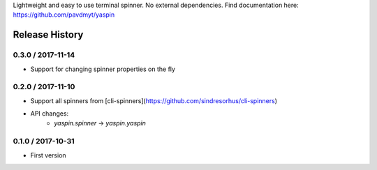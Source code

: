 Lightweight and easy to use terminal spinner. No external dependencies. Find documentation here: https://github.com/pavdmyt/yaspin

Release History
===============

0.3.0 / 2017-11-14
------------------

* Support for changing spinner properties on the fly


0.2.0 / 2017-11-10
------------------

* Support all spinners from [cli-spinners](https://github.com/sindresorhus/cli-spinners)
* API changes:
    - `yaspin.spinner` -> `yaspin.yaspin`


0.1.0 / 2017-10-31
------------------

* First version


